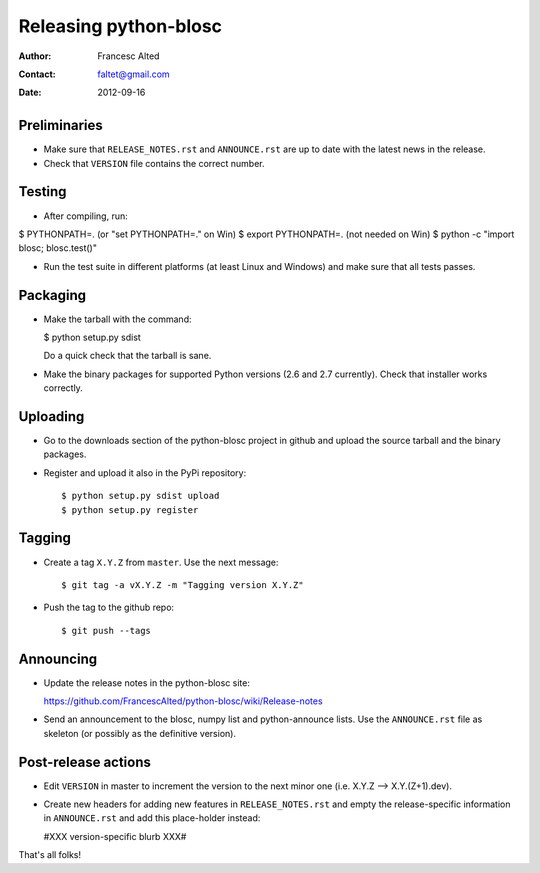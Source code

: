 =======================
Releasing python-blosc
=======================

:Author: Francesc Alted
:Contact: faltet@gmail.com
:Date: 2012-09-16


Preliminaries
-------------

- Make sure that ``RELEASE_NOTES.rst`` and ``ANNOUNCE.rst`` are up to
  date with the latest news in the release.

- Check that ``VERSION`` file contains the correct number.

Testing
-------

- After compiling, run:

$ PYTHONPATH=.   (or "set PYTHONPATH=." on Win)
$ export PYTHONPATH=.  (not needed on Win)
$ python -c "import blosc; blosc.test()"

- Run the test suite in different platforms (at least Linux and
  Windows) and make sure that all tests passes.

Packaging
---------

- Make the tarball with the command:

  $ python setup.py sdist

  Do a quick check that the tarball is sane.

- Make the binary packages for supported Python versions (2.6 and 2.7
  currently).  Check that installer works correctly.

Uploading
---------

- Go to the downloads section of the python-blosc project in github
  and upload the source tarball and the binary packages.

- Register and upload it also in the PyPi repository::

    $ python setup.py sdist upload
    $ python setup.py register


Tagging
-------

- Create a tag ``X.Y.Z`` from ``master``.  Use the next message::

    $ git tag -a vX.Y.Z -m "Tagging version X.Y.Z"

- Push the tag to the github repo::

    $ git push --tags


Announcing
----------

- Update the release notes in the python-blosc site:

  https://github.com/FrancescAlted/python-blosc/wiki/Release-notes

- Send an announcement to the blosc, numpy list and python-announce
  lists.  Use the ``ANNOUNCE.rst`` file as skeleton (or possibly as the
  definitive version).

Post-release actions
--------------------

- Edit ``VERSION`` in master to increment the version to the next
  minor one (i.e. X.Y.Z --> X.Y.(Z+1).dev).

- Create new headers for adding new features in ``RELEASE_NOTES.rst``
  and empty the release-specific information in ``ANNOUNCE.rst`` and
  add this place-holder instead:

  #XXX version-specific blurb XXX#


That's all folks!


.. Local Variables:
.. mode: rst
.. coding: utf-8
.. fill-column: 70
.. End:
